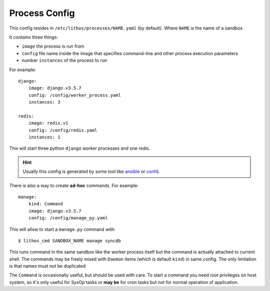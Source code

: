 .. highlight:: yaml

.. _process_config:

==============
Process Config
==============


This config resides in ``/etc/lithos/processes/NAME.yaml`` (by default).
Where ``NAME`` is the name of a sandbox.

It contains three things:

* ``image`` the process is run from
* ``config`` file name inside the image that specifies command-line and other
  process execution parameters
* number ``instances`` of the process to run

For example::

    django:
        image: django.v3.5.7
        config: /config/worker_process.yaml
        instances: 3

    redis:
        image: redix.v1
        config: /config/redis.yaml
        instances: 1

This will start three python ``django`` worker processes and one redis.

.. hint:: Usually this config is generated by some tool like ansible_ or
   confd_.

There is also a way to create **ad-hoc** commands. For example::

    manage:
        kind: Command
        image: django.v3.5.7
        config: /config/manage_py.yaml

This will allow to start a ``manage.py`` command with::

    $ lithos_cmd SANDBOX_NAME manage syncdb

This runs command in the same sandbox like the worker process itself but
the command is actually attached to current shell. The commands may be freely
mixed with ``Daemon`` items (which is default ``kind``) in same config. The
only limitation is that names must not be duplicated

The ``Command`` is occasionally useful, but should be used with care. To start
a command you need root privileges on host system, so it's only useful for
SysOp tasks or **may be** for cron tasks but not for normal operation of
application.

.. _ansible: http://www.ansible.com/
.. _confd: https://github.com/kelseyhightower/confd
